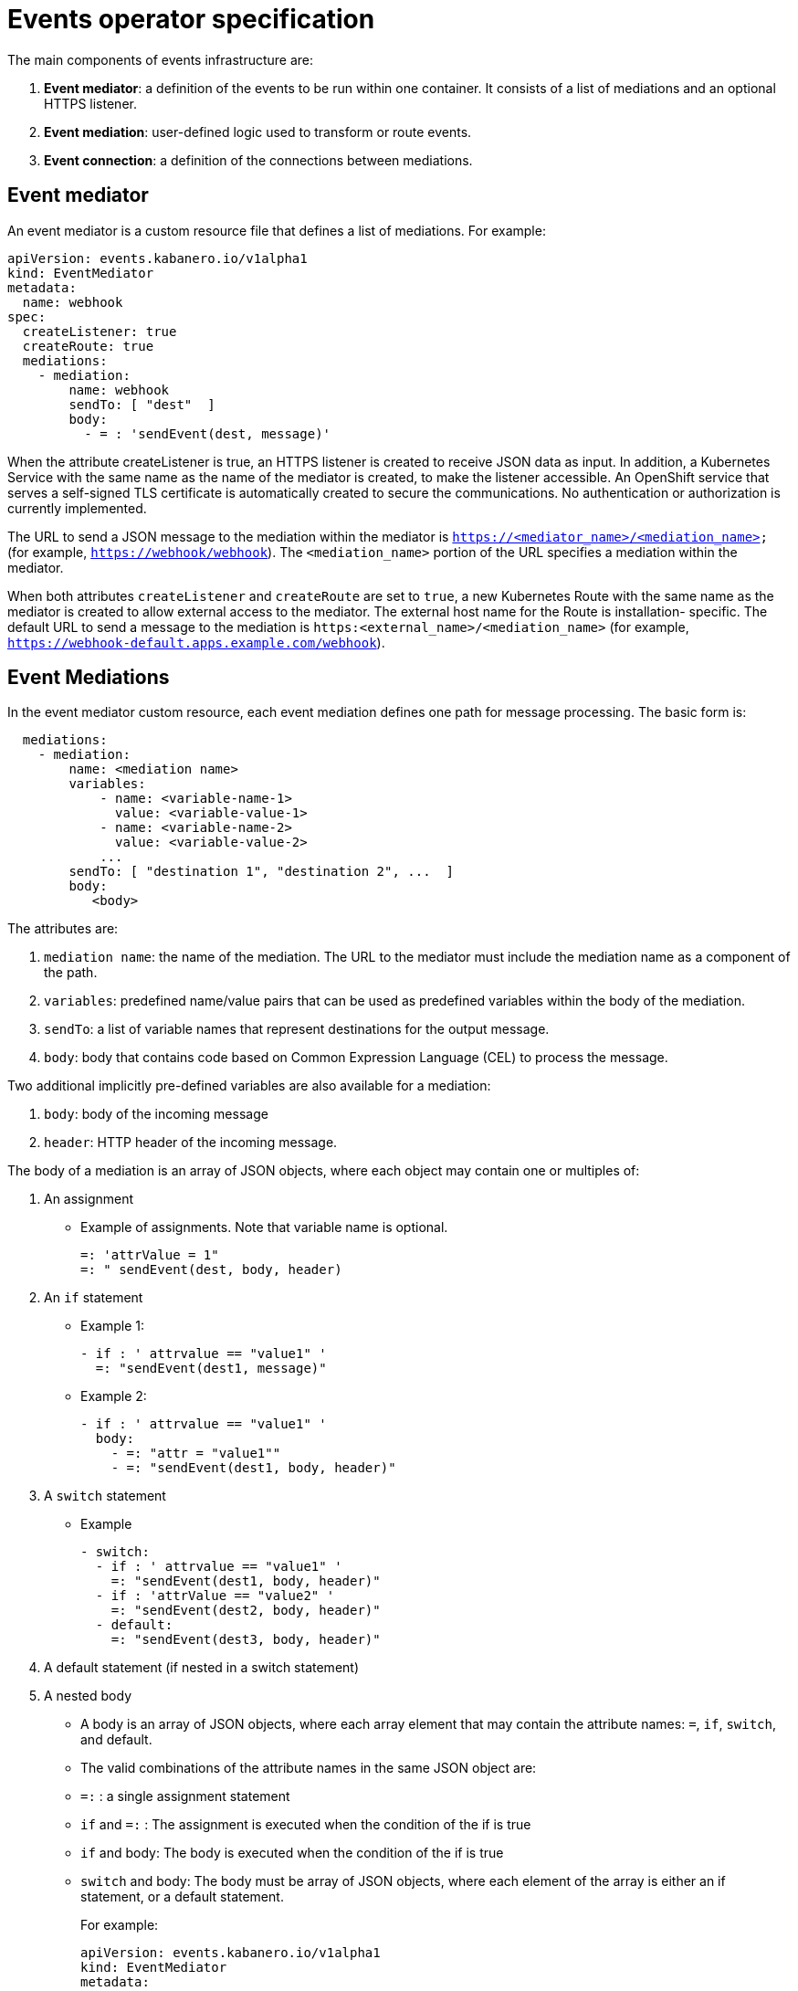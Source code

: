 :page-layout: doc
:page-type: doc
:page-doc-category: Reference
:page-doc-number: 3.0
:linkattrs:
:sectanchors:
= Events operator specification

The main components of events infrastructure are:

. **Event mediator**: a definition of the events to be run within one container. It consists of a list of mediations and an optional HTTPS listener.
. **Event mediation**: user-defined logic used to transform or route events.
. **Event connection**: a definition of the connections between mediations.

== Event mediator

An event mediator is a custom resource file that defines a list of mediations. For example:
----
apiVersion: events.kabanero.io/v1alpha1
kind: EventMediator
metadata:
  name: webhook
spec:
  createListener: true
  createRoute: true
  mediations:
    - mediation:
        name: webhook
        sendTo: [ "dest"  ]
        body:
          - = : 'sendEvent(dest, message)'
----

When the attribute createListener is true, an HTTPS listener is created to receive JSON data as input. In addition, a Kubernetes Service with the same name as the name of the mediator is created, to make the listener accessible. An OpenShift service that serves a self-signed TLS certificate is automatically created to secure the communications. No authentication or authorization is currently implemented.

The URL to send a JSON message to the mediation within the mediator is `https://<mediator_name>/<mediation_name>` (for example, `https://webhook/webhook`). The `<mediation_name>` portion of the URL specifies a mediation within the mediator.

When both attributes `createListener` and `createRoute` are set to `true`, a new Kubernetes Route with the same name as the mediator is created to allow external access to the mediator. The external host name for the Route is installation- specific. The default URL to send a message to the mediation is `https:<external_name>/<mediation_name>` (for example, `https://webhook-default.apps.example.com/webhook`).


== Event Mediations

In the event mediator custom resource, each event mediation defines one path for message processing. The basic form is:
----
  mediations:
    - mediation:
        name: <mediation name>
        variables:
            - name: <variable-name-1>
              value: <variable-value-1>
            - name: <variable-name-2>
              value: <variable-value-2>
            ...
        sendTo: [ "destination 1", "destination 2", ...  ]
        body:
           <body>
----

The attributes are:

. `mediation name`: the name of the mediation. The URL to the mediator must include the mediation name as a component of the path.
. `variables`: predefined name/value pairs that can be used as predefined variables within the body of the mediation.
. `sendTo`: a list of variable names that represent destinations for the output message.
. `body`: body that contains code based on Common Expression Language (CEL) to process the message.

Two additional implicitly pre-defined variables are also available for a mediation:

. `body`: body of the incoming message
. `header`: HTTP header of the incoming message.

The body of a mediation is an array of JSON objects, where each object may contain one or multiples of:

. An assignment
  * Example of assignments. Note that variable name is optional.
+
----
=: 'attrValue = 1"
=: " sendEvent(dest, body, header)
----
. An `if` statement
  * Example 1:
+
----
- if : ' attrvalue == "value1" '
  =: "sendEvent(dest1, message)"
----
  * Example 2:
+
----
- if : ' attrvalue == "value1" '
  body:
    - =: "attr = "value1""
    - =: "sendEvent(dest1, body, header)"
----
. A `switch` statement
  * Example
+
----
- switch:
  - if : ' attrvalue == "value1" '
    =: "sendEvent(dest1, body, header)"
  - if : 'attrValue == "value2" '
    =: "sendEvent(dest2, body, header)"
  - default:
    =: "sendEvent(dest3, body, header)"
----

. A default statement (if nested in a switch statement)
. A nested body
  * A body is an array of JSON objects, where each array element that may contain the attribute names: `=`, `if`, `switch`, and default.
  * The valid combinations of the attribute names in the same JSON object are:
     * `=:` : a single assignment statement
	 * `if` and `=:` : The assignment is executed when the condition of the if is true
	 * `if` and body: The body is executed when the condition of the if is true
	 * `switch` and body: The body must be array of JSON objects, where each element of the array is either an if statement, or a default statement.
+
For example:

    apiVersion: events.kabanero.io/v1alpha1
    kind: EventMediator
    metadata:
      name: example
    spec:
      createListener: true
      createRoute: true
      mediations:
        - mediation:
            name: mediation1
            sendTo: [ "dest1", "dest2", "dest3"  ]
            body:
              - =: 'attrValue = "" '
              - if: "has(body.attr)"
                =: "attrValue = body.attr"
              - switch:
                  - if : ' attrValue == "value1" '
                    =: "sendEvent(dest1, body, header)"
                  - if : 'attrValue == "value2" '
                    =: "sendEvent(dest2, body, header)"
                  - default:
                    =: "sendEvent(dest3, body, header)"
----


== Built-in functions

Additional built-in functions are provided to facilitate event processing and routing. These are in addition to standard functions in the Common Expression Language.

=== `sendEvent`

The `sendEvent` function sends an event to a destination.

Input:

. `destination`: destination variable to send the event
. `body`: a JSON compatible message body of message.
. `header`: HTTP header for the message.

Output: empty string if successful, otherwise an error message

Example:
----
  - =: 'sendEvent(tekton-listener, body, header)'
----

=== Event Connections

Event connections map the destinations of mediations to real endpoints. Currently only https endpoints are supported.

The following mediator configuration shows a mediation named `webhook`:
----
apiVersion: events.kabanero.io/v1alpha1
kind: EventMediator
metadata:
  name: webhook
spec:
  createListener: true
  createRoute: true
  mediations:
    - mediation:
        name: webhook
        sendTo: [ "dest"  ]
        body:
          - = : 'sendEvent(dest, body, header)'
----

The connection specification for this configuration might look similar to the following example:
----
apiVersion: events.kabanero.io/v1alpha1
kind: EventConnections
metadata:
  name: example1
spec:
  connections:
    - from:
        mediator:
            name: webhook
            mediation: webhook
            destination: dest
      to:
        - https:
            - url: https://mediator1/mediation1
              insecure: true
            - urlExpression: cel_expression
              insecure: true
----

The `from` attribute specifies:

. The name of the mediator
. The name of the mediation within the mediator
. The name of the destination for the mediation.

The `to` attribute currently supports only https endpoints. The URL can be any REST endpoint. If pointing to another mediator, the other mediator's `createListener` attribute must be set to `true`, and the URL to use is: `https://<service-name>/<mediation_name>`, where `<service-name>` is the name of the mediator.

You can use the `urlExpression` to enable dynamically generated destinations. It is a Common Expression Language expression evaluated within the scope of the mediation.

=== Webhook Processing

The mediator framework provides additional function to facilitate the processing of webhook messages.

**Note:** Currently, only GitHub webhook messages are supported.

For example:
----
apiVersion: events.kabanero.io/v1alpha1
kind: EventMediator
metadata:
  name: webhook
spec:
  createListener: true
  createRoute: true
  repositories:
    - github:
        secret: your-github-secret
        webhookSecret: my-webhook-secret
  mediations:
    - mediation:
        name: appsody
        selector:
          - urlPattern: webhook
          - repositoryType:
            file: .type1.yaml
            newVariable: message.body.webhooks-type1
        sendTo: [ "dest"  ]
        variables:
          - name: message.body.webhooks-tekton-service-account
            value: kabanero-pipeline
          body:
              - = : 'sendEvent(dest, body, header)'
    - mediation:
        name: gitops
        selector:
          - urlPattern: webhook
          - repositoryType:
            name: message.body.webhooks-type2
            file: .type2.yaml
        sendTo: [ "dest"  ]
        body:
          - = : 'sendEvent(dest, body, header)'
----

The `repositories` attribute defines repository related configuration. For a GitHub repository:

. `secret` points to a Kubernetes Secret. It has the same format as the Tekton user name/password secret, where username is the user name to GitHub, and password is the API key to access GitHub.
. `webhookSecret` is used to authenticate the originator of the webhook message. It is the same secret you specified when configuring the webhook on GitHub.

The selector defines which mediation to call based on the specified criteria:

. `urlPattern`: matches the pattern to the incoming URL. Currently only an exact match is supported.
. `repositoryType`:  matches the type of the repository. The mediation is called only if the specified file exists in the repository. The content of the file is read and bound to the the variable `newVariable`.

The `variables` section creates new variables.

In addition, the mediation automatically adds additional predefined variables to the body of the incoming message after the creation of the repository variables. Although these variables are meant to be used for Tekton event listeners, they are generic enough to be used by other downstream listeners as well.

. `body.webhooks-tekton-git-server`: The name of the incoming git server. For example, `github.com`.
. `body.webhooks-tekton-git-org`: The GitHub organization.
. `body.webhooks-tekton-git-repo`: The name of the GitHub repository.
. `body.webhooks-tekton-git-branch`: The branch in the GitHub repository.
. `body.webhooks-tekton-event-type`: Valid values are `pull_request`, `push`, or `tag`.
. `body.webhooks-tekton-monitor`: Set to `true` if the monitor task should be started.

When processing an incoming webhook message, the flow is:

1. The GitHub secret, if set, is used to authenticate the sender.
2. The `variables` body and header are created to store the body and header of the message.
3. The `selector` is evaluated to locate the matching mediation.
4. The pre-defined variables are created.
5. The variables in the `variables` section are evaluated in order.
6. The mediation logic is called.
